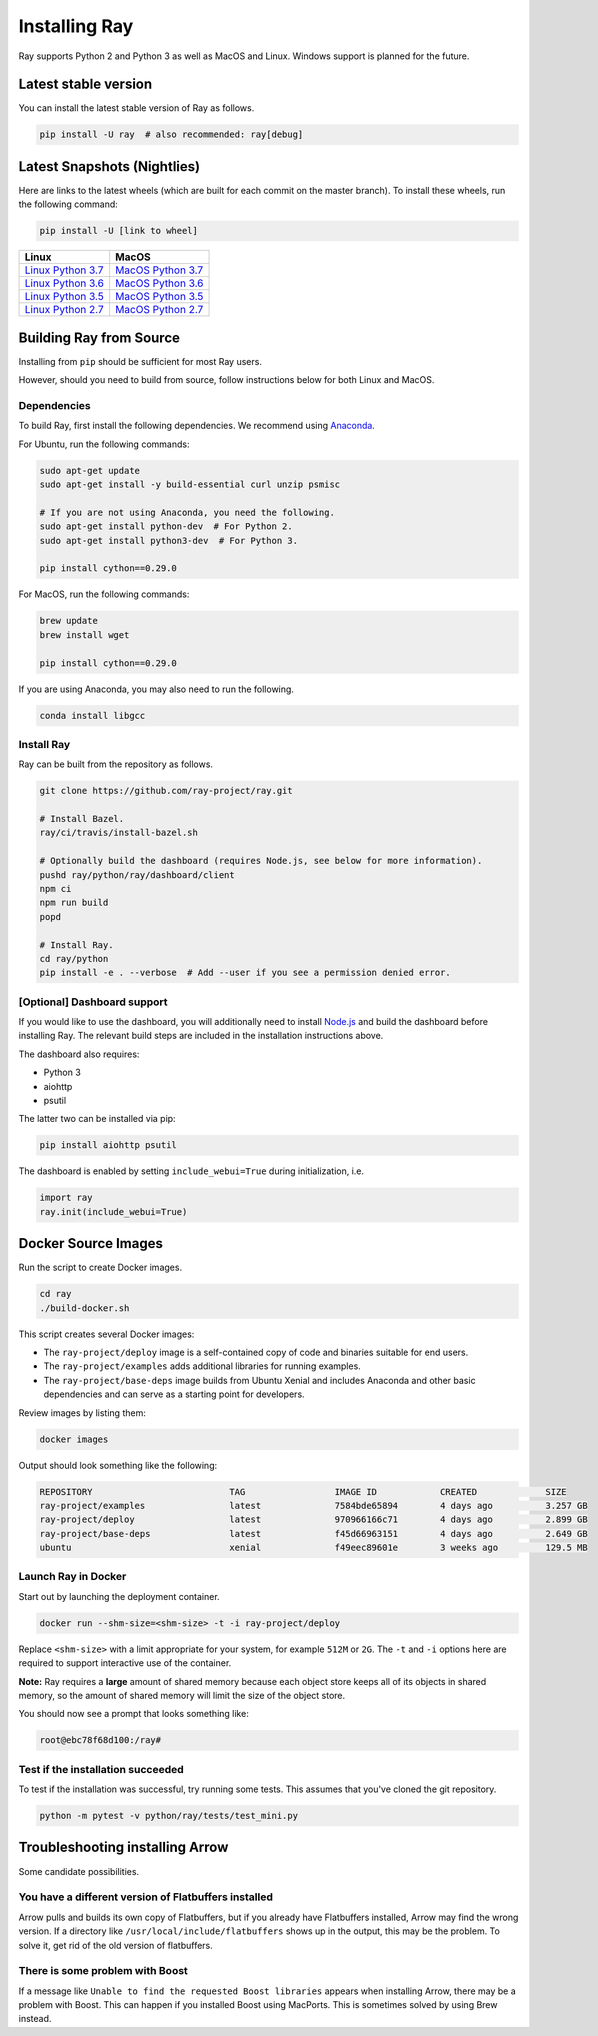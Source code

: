 Installing Ray
==============

Ray supports Python 2 and Python 3 as well as MacOS and Linux. Windows support
is planned for the future.

Latest stable version
---------------------

You can install the latest stable version of Ray as follows.

.. code-block:: bash

  pip install -U ray  # also recommended: ray[debug]

Latest Snapshots (Nightlies)
----------------------------

Here are links to the latest wheels (which are built for each commit on the
master branch). To install these wheels, run the following command:

.. code-block:: bash

  pip install -U [link to wheel]


===================  ===================
       Linux                MacOS
===================  ===================
`Linux Python 3.7`_  `MacOS Python 3.7`_
`Linux Python 3.6`_  `MacOS Python 3.6`_
`Linux Python 3.5`_  `MacOS Python 3.5`_
`Linux Python 2.7`_  `MacOS Python 2.7`_
===================  ===================


.. _`Linux Python 3.7`: https://s3-us-west-2.amazonaws.com/ray-wheels/latest/ray-0.8.0.dev6-cp37-cp37m-manylinux1_x86_64.whl
.. _`Linux Python 3.6`: https://s3-us-west-2.amazonaws.com/ray-wheels/latest/ray-0.8.0.dev6-cp36-cp36m-manylinux1_x86_64.whl
.. _`Linux Python 3.5`: https://s3-us-west-2.amazonaws.com/ray-wheels/latest/ray-0.8.0.dev6-cp35-cp35m-manylinux1_x86_64.whl
.. _`Linux Python 2.7`: https://s3-us-west-2.amazonaws.com/ray-wheels/latest/ray-0.8.0.dev6-cp27-cp27mu-manylinux1_x86_64.whl
.. _`MacOS Python 3.7`: https://s3-us-west-2.amazonaws.com/ray-wheels/latest/ray-0.8.0.dev6-cp37-cp37m-macosx_10_6_intel.whl
.. _`MacOS Python 3.6`: https://s3-us-west-2.amazonaws.com/ray-wheels/latest/ray-0.8.0.dev6-cp36-cp36m-macosx_10_6_intel.whl
.. _`MacOS Python 3.5`: https://s3-us-west-2.amazonaws.com/ray-wheels/latest/ray-0.8.0.dev6-cp35-cp35m-macosx_10_6_intel.whl
.. _`MacOS Python 2.7`: https://s3-us-west-2.amazonaws.com/ray-wheels/latest/ray-0.8.0.dev6-cp27-cp27m-macosx_10_6_intel.whl

Building Ray from Source
------------------------

Installing from ``pip`` should be sufficient for most Ray users.

However, should you need to build from source, follow instructions below for
both Linux and MacOS.

Dependencies
~~~~~~~~~~~~

To build Ray, first install the following dependencies. We recommend using
`Anaconda`_.

.. _`Anaconda`: https://www.anaconda.com/distribution/#download-section

For Ubuntu, run the following commands:

.. code-block:: bash

  sudo apt-get update
  sudo apt-get install -y build-essential curl unzip psmisc

  # If you are not using Anaconda, you need the following.
  sudo apt-get install python-dev  # For Python 2.
  sudo apt-get install python3-dev  # For Python 3.

  pip install cython==0.29.0

For MacOS, run the following commands:

.. code-block:: bash

  brew update
  brew install wget

  pip install cython==0.29.0

If you are using Anaconda, you may also need to run the following.

.. code-block:: bash

  conda install libgcc


Install Ray
~~~~~~~~~~~

Ray can be built from the repository as follows.

.. code-block:: bash

  git clone https://github.com/ray-project/ray.git

  # Install Bazel.
  ray/ci/travis/install-bazel.sh

  # Optionally build the dashboard (requires Node.js, see below for more information).
  pushd ray/python/ray/dashboard/client
  npm ci
  npm run build
  popd

  # Install Ray.
  cd ray/python
  pip install -e . --verbose  # Add --user if you see a permission denied error.


[Optional] Dashboard support
~~~~~~~~~~~~~~~~~~~~~~~~~~~~

If you would like to use the dashboard, you will additionally need to install
`Node.js`_ and build the dashboard before installing Ray. The relevant build
steps are included in the installation instructions above.

.. _`Node.js`: https://nodejs.org/

The dashboard also requires:

-  Python 3
-  aiohttp
-  psutil

The latter two can be installed via pip:

.. code-block:: bash

  pip install aiohttp psutil
 
The dashboard is enabled by setting
``include_webui=True`` during initialization, i.e.

.. code-block:: python

  import ray
  ray.init(include_webui=True)


Docker Source Images
--------------------

Run the script to create Docker images.

.. code-block:: bash

  cd ray
  ./build-docker.sh

This script creates several Docker images:

- The ``ray-project/deploy`` image is a self-contained copy of code and binaries
  suitable for end users.
- The ``ray-project/examples`` adds additional libraries for running examples.
- The ``ray-project/base-deps`` image builds from Ubuntu Xenial and includes
  Anaconda and other basic dependencies and can serve as a starting point for
  developers.

Review images by listing them:

.. code-block:: bash

  docker images

Output should look something like the following:

.. code-block:: bash

  REPOSITORY                          TAG                 IMAGE ID            CREATED             SIZE
  ray-project/examples                latest              7584bde65894        4 days ago          3.257 GB
  ray-project/deploy                  latest              970966166c71        4 days ago          2.899 GB
  ray-project/base-deps               latest              f45d66963151        4 days ago          2.649 GB
  ubuntu                              xenial              f49eec89601e        3 weeks ago         129.5 MB


Launch Ray in Docker
~~~~~~~~~~~~~~~~~~~~

Start out by launching the deployment container.

.. code-block:: bash

  docker run --shm-size=<shm-size> -t -i ray-project/deploy

Replace ``<shm-size>`` with a limit appropriate for your system, for example
``512M`` or ``2G``. The ``-t`` and ``-i`` options here are required to support
interactive use of the container.

**Note:** Ray requires a **large** amount of shared memory because each object
store keeps all of its objects in shared memory, so the amount of shared memory
will limit the size of the object store.

You should now see a prompt that looks something like:

.. code-block:: bash

  root@ebc78f68d100:/ray#

Test if the installation succeeded
~~~~~~~~~~~~~~~~~~~~~~~~~~~~~~~~~~

To test if the installation was successful, try running some tests. This assumes
that you've cloned the git repository.

.. code-block:: bash

  python -m pytest -v python/ray/tests/test_mini.py


Troubleshooting installing Arrow
--------------------------------

Some candidate possibilities.

You have a different version of Flatbuffers installed
~~~~~~~~~~~~~~~~~~~~~~~~~~~~~~~~~~~~~~~~~~~~~~~~~~~~~

Arrow pulls and builds its own copy of Flatbuffers, but if you already have
Flatbuffers installed, Arrow may find the wrong version. If a directory like
``/usr/local/include/flatbuffers`` shows up in the output, this may be the
problem. To solve it, get rid of the old version of flatbuffers.

There is some problem with Boost
~~~~~~~~~~~~~~~~~~~~~~~~~~~~~~~~

If a message like ``Unable to find the requested Boost libraries`` appears when
installing Arrow, there may be a problem with Boost. This can happen if you
installed Boost using MacPorts. This is sometimes solved by using Brew instead.
